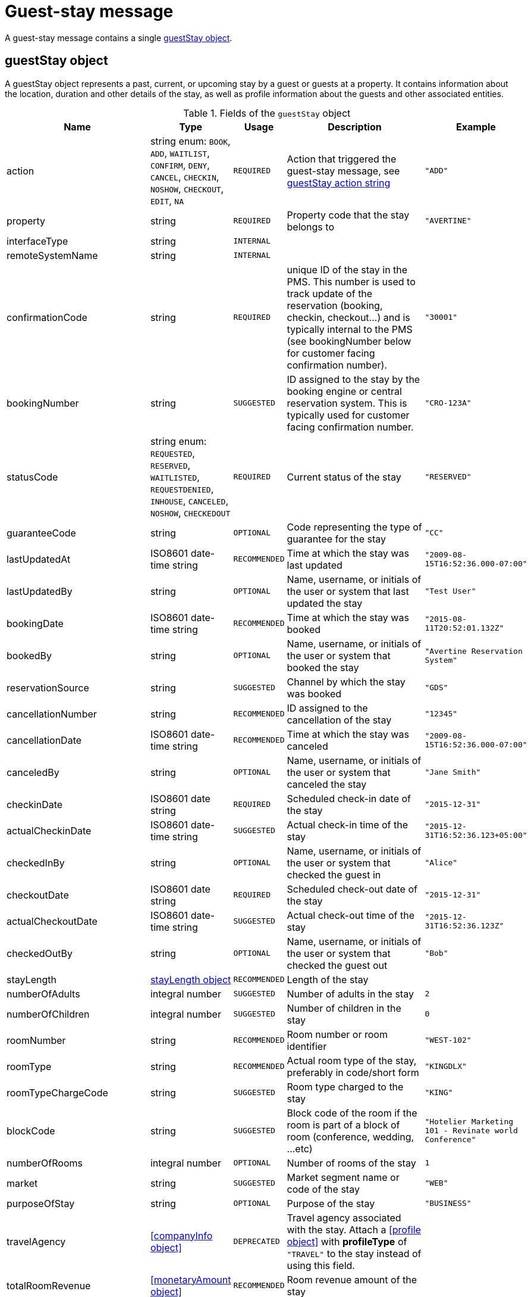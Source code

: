 = Guest-stay message

A guest-stay message contains a single <<guestStay object>>.

== guestStay object

A guestStay object represents a past, current, or upcoming stay by a guest or guests at a property. It contains information about the location, duration and other details of the stay, as well as profile information about the guests and other associated entities.

.Fields of the `guestStay` object
|===
|Name |Type |Usage |Description |Example

|action
|string enum: `BOOK`, `ADD`, `WAITLIST`, `CONFIRM`, `DENY`, `CANCEL`, `CHECKIN`, `NOSHOW`, `CHECKOUT`, `EDIT`, `NA`
|`REQUIRED`
|Action that triggered the guest-stay message, see <<guestStay action string>>
|`"ADD"`

|property
|string
|`REQUIRED`
|Property code that the stay belongs to
|`"AVERTINE"`

|interfaceType
|string
|`INTERNAL`
|
|

|remoteSystemName
|string
|`INTERNAL`
|
|

|confirmationCode
|string
|`REQUIRED`
|unique ID of the stay in the PMS. This number is used to track update of the reservation (booking, checkin, checkout...) and is typically internal to the PMS (see bookingNumber below for customer facing confirmation number).
|`"30001"`

|bookingNumber
|string
|`SUGGESTED`
|ID assigned to the stay by the booking engine or central reservation system. This is typically used for customer facing confirmation number.
|`"CRO-123A"`

|statusCode
|string enum: `REQUESTED`, `RESERVED`, `WAITLISTED`, `REQUESTDENIED`, `INHOUSE`, `CANCELED`, `NOSHOW`, `CHECKEDOUT`
|`REQUIRED`
|Current status of the stay
|`"RESERVED"`

|guaranteeCode
|string
|`OPTIONAL`
|Code representing the type of guarantee for the stay
|`"CC"`

|lastUpdatedAt
|ISO8601 date-time string
|`RECOMMENDED`
|Time at which the stay was last updated
|`"2009-08-15T16:52:36.000-07:00"`

|lastUpdatedBy
|string
|`OPTIONAL`
|Name, username, or initials of the user or system that last updated the stay
|`"Test User"`

|bookingDate
|ISO8601 date-time string
|`RECOMMENDED`
|Time at which the stay was booked
|`"2015-08-11T20:52:01.132Z"`

|bookedBy
|string
|`OPTIONAL`
|Name, username, or initials of the user or system that booked the stay
|`"Avertine Reservation System"`

|reservationSource
|string
|`SUGGESTED`
|Channel by which the stay was booked
|`"GDS"`

|cancellationNumber
|string
|`RECOMMENDED`
|ID assigned to the cancellation of the stay
|`"12345"`

|cancellationDate
|ISO8601 date-time string
|`RECOMMENDED`
|Time at which the stay was canceled
|`"2009-08-15T16:52:36.000-07:00"`

|canceledBy
|string
|`OPTIONAL`
|Name, username, or initials of the user or system that canceled the stay
|`"Jane Smith"`

|checkinDate
|ISO8601 date string
|`REQUIRED`
|Scheduled check-in date of the stay
|`"2015-12-31"`

|actualCheckinDate
|ISO8601 date-time string
|`SUGGESTED`
|Actual check-in time of the stay
|`"2015-12-31T16:52:36.123+05:00"`

|checkedInBy
|string
|`OPTIONAL`
|Name, username, or initials of the user or system that checked the guest in
|`"Alice"`

|checkoutDate
|ISO8601 date string
|`REQUIRED`
|Scheduled check-out date of the stay
|`"2015-12-31"`

|actualCheckoutDate
|ISO8601 date-time string
|`SUGGESTED`
|Actual check-out time of the stay
|`"2015-12-31T16:52:36.123Z"`

|checkedOutBy
|string
|`OPTIONAL`
|Name, username, or initials of the user or system that checked the guest out
|`"Bob"`

|stayLength
|<<stayLength object>>
|`RECOMMENDED`
|Length of the stay
|

|numberOfAdults
|integral number
|`SUGGESTED`
|Number of adults in the stay
|`2`

|numberOfChildren
|integral number
|`SUGGESTED`
|Number of children in the stay
|`0`

|roomNumber
|string
|`RECOMMENDED`
|Room number or room identifier
|`"WEST-102"`

|roomType
|string
|`RECOMMENDED`
|Actual room type of the stay, preferably in code/short form
|`"KINGDLX"`

|roomTypeChargeCode
|string
|`SUGGESTED`
|Room type charged to the stay
|`"KING"`

|blockCode
|string
|`SUGGESTED`
|Block code of the room if the room is part of a block of room (conference, wedding, ...etc)
|`"Hotelier Marketing 101 - Revinate world Conference"`

|numberOfRooms
|integral number
|`OPTIONAL`
|Number of rooms of the stay
|`1`

|market
|string
|`SUGGESTED`
|Market segment name or code of the stay
|`"WEB"`

|purposeOfStay
|string
|`OPTIONAL`
|Purpose of the stay
|`"BUSINESS"`

|travelAgency
|<<companyInfo object>>
|`DEPRECATED`
|Travel agency associated with the stay. Attach a <<profile object>> with *profileType* of `"TRAVEL"` to the stay instead of using this field.
|

|totalRoomRevenue
|<<monetaryAmount object>>
|`RECOMMENDED`
|Room revenue amount of the stay
|

|totalFoodAndBeverageRevenue
|<<monetaryAmount object>>
|`DEPRECATED`
|Food and beverage revenue amount of the stay. Add a <<service object>> with *category* of `"FOOD"` instead.
|

|totalLuggageRevenue
|<<monetaryAmount object>>
|`DEPRECATED`
|Luggage revenue amount of the stay. Add a <<service object>> with *category* of `"LUGGAGE"` instead.
|

|totalOtherRevenue
|<<monetaryAmount object>>
|`DEPRECATED`
|Total of all revenue amounts excluding room, food, beverage, and luggage, of the stay. Add a <<service object>> with *category* of `"OTHER"` instead.
|

|totalTaxes
|<<monetaryValue object>>
|`DEPRECATED`
|Total of all taxes. Use the *taxAmount* field in each <<monetaryAmount object>> instead. Currently this field is internally mapped to the totalRoomRevenue.taxAmount field if this one is empty. Else the value is discarded.
|

|totalRemainingBalance
|<<monetaryValue object>>
|`SUGGESTED`
|Balance remaining on the stay
|

|totalDepositRequired
|<<monetaryValue object>>
|`SUGGESTED`
|Deposit amount required for the stay
|

|depositRequiredDate
|ISO8601 date string
|`OPTIONAL`
|Date on which deposit is due
|`"2015-12-31"`

|ratePlans
|array of <<ratePlan object,ratePlan objects>>
|`RECOMMENDED`
|Rate plans attached to the stay
|

|services
|array of <<service object,service objects>>
|`SUGGESTED`
|Services rendered during the stay
|

|profiles
|array of <<profile object,profile objects>>
|`REQUIRED`
|Profiles associated with the stay. A minimum of 1 profile with *profileType* `"GUEST"` is required.
|

|guestNotes
|array of <<guestNote object,guestNote objects>>
|`SUGGESTED`
|Notes attached to the stay
|

|pmsDefinedFields
|array of <<userDefinedField object,userDefinedField objects>>
|`OPTIONAL`
|PMS-defined fields
|

|propertyDefinedFields
|array of <<userDefinedField object,userDefinedField objects>>
|`OPTIONAL`
|Property-defined fields
|
|===

== stayLength object

A description of the length of stay

.Fields of the `stayLength` object
|===
|Name |Type |Usage |Description |Example

|stayLength
|integral number
|`REQUIRED`
|Number of days of the stay
|`3`

|stayLengthUnits
|string enum: `DAY`
|`DEPRECATED`
|Type of the time units of the stay length. Should be omitted as only `"DAY"` is possible.
|`"DAY"`
|===

== rate object

A rate during a specific time period

.Fields of the `rate` object
|===
|Name |Type |Usage |Description |Example

|amount
|<<monetaryValue object>>
|`RECOMMENDED`
|Rate per time unit
|

|startTime
|ISO8601 date-time string
|`RECOMMENDED`
|Start time of the rate
|`"2016-07-22T00:00:00.000-07:00"`

|timeUnits
|integral number
|`RECOMMENDED`
|Number of time units of the rate
|`2`

|timeUnitType
|string enum: `DAY`, `HOUR`, `MINUTE`
|`RECOMMENDED`
|Type of the time units
|`"DAY"`
|===

== ratePlan object

A rate plan

.Fields of the `ratePlan` object
|===
|Name |Type |Usage |Description |Example

|rateCode
|string
|`REQUIRED`
|Rate plan name or rate code
|`"BAR"`

|timeSpan
|<<timeSpan object>>
|`OPTIONAL`
|Time period over which the rate plan applies
|

|confidential
|boolean
|`OPTIONAL`
|Whether the rate plan should be hidden from guests
|`false`

|rates
|array of <<rate object,rate objects>>
|`RECOMMENDED`
|Breakdown of the rates under the rate plan
|
|===

== service object

A service rendered during a stay

.Fields of the `service` object
|===
|Name |Type |Usage |Description |Example

|inventoryCode
|string
|`REQUIRED`
|Inventory code of the service
|`"SPA"`

|rateCode
|string
|`RECOMMENDED`
|Rate plan name or rate code of the service
|`"SPA_DLX"`

|category
|string enum: `FOOD`, `SPA`, `LUGGAGE`, `PARKING`, `FEE`, `TAX`, `OTHER`
|`RECOMMENDED`
|Category of the service
|`"SPA"`

|timeSpan
|<<timeSpan object>>
|`OPTIONAL`
|Time period over which the service was rendered
|

|pricePerUnit
|<<monetaryAmount object>>
|`REQUIRED`
|Price per unit of the service
|

|numberOfUnits
|integral number
|`REQUIRED`
|Number of units of the service
|`23`
|===

== guestStay action string

Typically, transmission of a guest-stay message is triggered by a guest-stay-related action being performed on the sending system. The action being performed by the sending system is mapped to the possible values of the *action* field in the <<guestStay object>>. The following table lists some actions that should trigger a guest-stay message, and the corresponding *action* field value. The *statusCode* of the guest-stay before and after the action are also included for illustrative purposes.

NOTE: The *statusCode* after the action should be transmitted in the guest-stay message.

.guestStay actions
|===
|Description |action |statusCode before |statusCode after

|Guest booked a new stay
|`BOOK`
|-
|`REQUESTED`

|System created a new stay
|`ADD`
|-
|`RESERVED`

|System wait-listed guest booking
|`WAITLIST`
|`REQUESTED`
|`WAITLISTED`

|System confirmed guest booking
|`CONFIRM`
|`REQUESTED`, `WAITLISTED`
|`RESERVED`

|System denied guest booking
|`DENY`
|`REQUESTED`, `WAITLISTED`
|`REQUESTDENIED`

|Guest canceled stay
|`CANCEL`
|`REQUESTED`, `WAITLISTED`, `RESERVED`
|`CANCELED`

|Guest checked in
|`CHECKIN`
|`RESERVED`
|`INHOUSE`

|Guest failed to show
|`NOSHOW`
|`RESERVED`
|`NOSHOW`

|Guest checked out
|`CHECKOUT`
|`INHOUSE`
|`CHECKEDOUT`

|System edited an existing stay
|`EDIT`
|Any
|Same as before

|System resent an existing stay
|`NA`
|Any
|Same as before
|===

The following diagram illustrates how *actions* interact with *statusCodes*.

.guestStay actions
image::guest-stay-actions.png[guestStay actions, 600]
